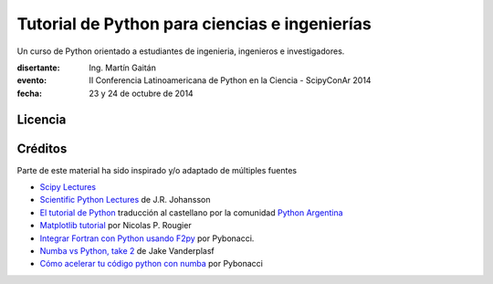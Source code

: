 Tutorial de Python para ciencias e ingenierías
==============================================

Un curso de Python orientado a estudiantes de ingenieria, ingenieros
e investigadores.


:disertante: Ing. Martín Gaitán
:evento: II Conferencia Latinoamericana de Python en la Ciencia - ScipyConAr 2014
:fecha: 23 y 24 de octubre de 2014

Licencia
--------

.. figure:: http://i.creativecommons.org/l/by-sa/2.5/ar/88x31.png
   :target: http://creativecommons.org/licenses/by-sa/2.5/ar/deed.es_AR


    Licencia Creative Commons Atribución-CompartirIgual 2.5 Argentina (CC BY-SA 2.5 AR)


Créditos
--------

Parte de este material ha sido inspirado y/o adaptado de múltiples fuentes


* `Scipy Lectures <http://scipy-lectures.github.io/>`_
* `Scientific Python Lectures <https://github.com/jrjohansson/scientific-python-lectures>`_
  de J.R. Johansson
* `El tutorial de Python <http://docs.python.org.ar/tutorial/2/contenido.html>`_
  traducción al castellano por la comunidad `Python Argentina <http://python.org.ar/>`_
* `Matplotlib tutorial <http://webloria.loria.fr/~rougier/teaching/matplotlib/>`_ por Nicolas P. Rougier
* `Integrar Fortran con Python usando F2py <http://pybonacci.wordpress.com/2013/02/22/integrar-fortran-con-python-usando-f2py/>`_  por Pybonacci.
* `Numba vs Python, take 2 <http://nbviewer.ipython.org/url/jakevdp.github.io/downloads/notebooks/NumbaCython.ipynb>`_ de Jake Vanderplasf
* `Cómo acelerar tu código python con numba <http://pybonacci.org/2015/03/13/como-acelerar-tu-codigo-python-con-numba/>`_ por Pybonacci